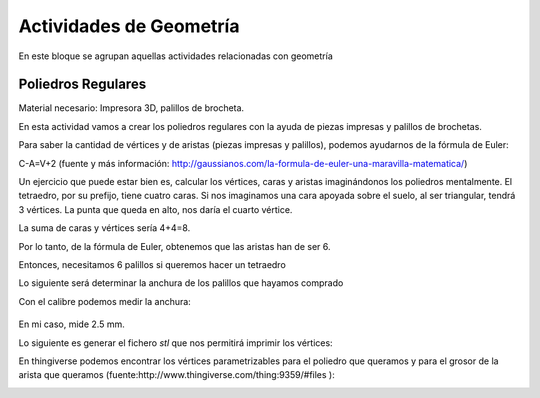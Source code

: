 ========================
Actividades de Geometría
========================
En este bloque se agrupan aquellas actividades relacionadas con geometría

Poliedros Regulares
===================

Material necesario: Impresora 3D, palillos de brocheta.

En esta actividad vamos a crear los poliedros regulares con la ayuda de piezas impresas y palillos de brochetas.

Para saber la cantidad de vértices y de aristas (piezas impresas y palillos), podemos ayudarnos de la fórmula de Euler:

C-A=V+2
(fuente y más información: http://gaussianos.com/la-formula-de-euler-una-maravilla-matematica/)

Un ejercicio que puede estar bien es, calcular los vértices, caras y aristas imaginándonos los poliedros mentalmente. El tetraedro, por su prefijo, tiene cuatro caras. Si nos imaginamos una cara apoyada sobre el suelo, al ser triangular, tendrá 3 vértices. La punta que queda en alto, nos daría el cuarto vértice.

La suma de caras y vértices sería 4+4=8. 

Por lo tanto, de la fórmula de Euler, obtenemos que las aristas han de ser 6.

Entonces, necesitamos 6 palillos si queremos hacer un tetraedro

Lo siguiente será determinar la anchura de los palillos que hayamos comprado

Con el calibre podemos medir la anchura:

.. figure:: ./images/poliedros_calibre.jpg
    :scale: 10 %
    
En mi caso, mide 2.5 mm.  

Lo siguiente es generar el fichero `stl` que nos permitirá imprimir los vértices:

En thingiverse podemos encontrar los vértices parametrizables para el poliedro que queramos y para el grosor de la arista que queramos (fuente:http://www.thingiverse.com/thing:9359/#files ):

.. image:: ./images/poliedros_thingiverse.png
    :scale: 10 %
    
    
   

    
    
    
   
    
    
   
    
    

